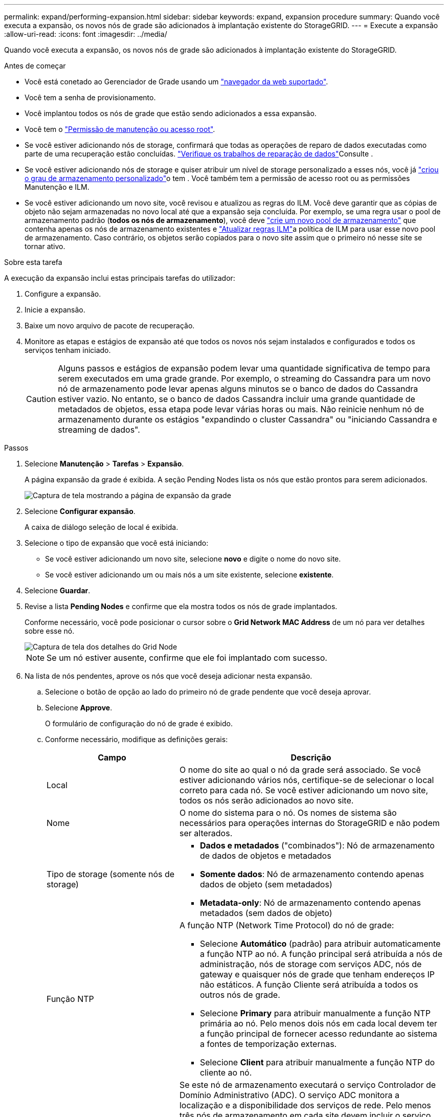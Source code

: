 ---
permalink: expand/performing-expansion.html 
sidebar: sidebar 
keywords: expand, expansion procedure 
summary: Quando você executa a expansão, os novos nós de grade são adicionados à implantação existente do StorageGRID. 
---
= Execute a expansão
:allow-uri-read: 
:icons: font
:imagesdir: ../media/


[role="lead"]
Quando você executa a expansão, os novos nós de grade são adicionados à implantação existente do StorageGRID.

.Antes de começar
* Você está conetado ao Gerenciador de Grade usando um link:../admin/web-browser-requirements.html["navegador da web suportado"].
* Você tem a senha de provisionamento.
* Você implantou todos os nós de grade que estão sendo adicionados a essa expansão.
* Você tem o link:../admin/admin-group-permissions.html["Permissão de manutenção ou acesso root"].
* Se você estiver adicionando nós de storage, confirmará que todas as operações de reparo de dados executadas como parte de uma recuperação estão concluídas. link:../maintain/checking-data-repair-jobs.html["Verifique os trabalhos de reparação de dados"]Consulte .
* Se você estiver adicionando nós de storage e quiser atribuir um nível de storage personalizado a esses nós, você já link:../ilm/creating-and-assigning-storage-grades.html["criou o grau de armazenamento personalizado"]o tem . Você também tem a permissão de acesso root ou as permissões Manutenção e ILM.
* Se você estiver adicionando um novo site, você revisou e atualizou as regras do ILM. Você deve garantir que as cópias de objeto não sejam armazenadas no novo local até que a expansão seja concluída. Por exemplo, se uma regra usar o pool de armazenamento padrão (*todos os nós de armazenamento*), você deve link:../ilm/creating-storage-pool.html["crie um novo pool de armazenamento"] que contenha apenas os nós de armazenamento existentes e link:../ilm/working-with-ilm-rules-and-ilm-policies.html["Atualizar regras ILM"]a política de ILM para usar esse novo pool de armazenamento. Caso contrário, os objetos serão copiados para o novo site assim que o primeiro nó nesse site se tornar ativo.


.Sobre esta tarefa
A execução da expansão inclui estas principais tarefas do utilizador:

. Configure a expansão.
. Inicie a expansão.
. Baixe um novo arquivo de pacote de recuperação.
. Monitore as etapas e estágios de expansão até que todos os novos nós sejam instalados e configurados e todos os serviços tenham iniciado.
+

CAUTION: Alguns passos e estágios de expansão podem levar uma quantidade significativa de tempo para serem executados em uma grade grande. Por exemplo, o streaming do Cassandra para um novo nó de armazenamento pode levar apenas alguns minutos se o banco de dados do Cassandra estiver vazio. No entanto, se o banco de dados Cassandra incluir uma grande quantidade de metadados de objetos, essa etapa pode levar várias horas ou mais. Não reinicie nenhum nó de armazenamento durante os estágios "expandindo o cluster Cassandra" ou "iniciando Cassandra e streaming de dados".



.Passos
. Selecione *Manutenção* > *Tarefas* > *Expansão*.
+
A página expansão da grade é exibida. A seção Pending Nodes lista os nós que estão prontos para serem adicionados.

+
image::../media/grid_expansion_page.png[Captura de tela mostrando a página de expansão da grade]

. Selecione *Configurar expansão*.
+
A caixa de diálogo seleção de local é exibida.

. Selecione o tipo de expansão que você está iniciando:
+
** Se você estiver adicionando um novo site, selecione *novo* e digite o nome do novo site.
** Se você estiver adicionando um ou mais nós a um site existente, selecione *existente*.


. Selecione *Guardar*.
. Revise a lista *Pending Nodes* e confirme que ela mostra todos os nós de grade implantados.
+
Conforme necessário, você pode posicionar o cursor sobre o *Grid Network MAC Address* de um nó para ver detalhes sobre esse nó.

+
image::../media/grid_node_details.png[Captura de tela dos detalhes do Grid Node]

+

NOTE: Se um nó estiver ausente, confirme que ele foi implantado com sucesso.

. Na lista de nós pendentes, aprove os nós que você deseja adicionar nesta expansão.
+
.. Selecione o botão de opção ao lado do primeiro nó de grade pendente que você deseja aprovar.
.. Selecione *Approve*.
+
O formulário de configuração do nó de grade é exibido.

.. Conforme necessário, modifique as definições gerais:
+
[cols="1a,2a"]
|===
| Campo | Descrição 


 a| 
Local
 a| 
O nome do site ao qual o nó da grade será associado. Se você estiver adicionando vários nós, certifique-se de selecionar o local correto para cada nó. Se você estiver adicionando um novo site, todos os nós serão adicionados ao novo site.



 a| 
Nome
 a| 
O nome do sistema para o nó. Os nomes de sistema são necessários para operações internas do StorageGRID e não podem ser alterados.



 a| 
Tipo de storage (somente nós de storage)
 a| 
*** *Dados e metadados* ("combinados"): Nó de armazenamento de dados de objetos e metadados
*** *Somente dados*: Nó de armazenamento contendo apenas dados de objeto (sem metadados)
*** *Metadata-only*: Nó de armazenamento contendo apenas metadados (sem dados de objeto)




 a| 
Função NTP
 a| 
A função NTP (Network Time Protocol) do nó de grade:

*** Selecione *Automático* (padrão) para atribuir automaticamente a função NTP ao nó. A função principal será atribuída a nós de administração, nós de storage com serviços ADC, nós de gateway e quaisquer nós de grade que tenham endereços IP não estáticos. A função Cliente será atribuída a todos os outros nós de grade.
*** Selecione *Primary* para atribuir manualmente a função NTP primária ao nó. Pelo menos dois nós em cada local devem ter a função principal de fornecer acesso redundante ao sistema a fontes de temporização externas.
*** Selecione *Client* para atribuir manualmente a função NTP do cliente ao nó.




 a| 
Serviço ADC (nós de storage combinados ou somente metadados)
 a| 
Se este nó de armazenamento executará o serviço Controlador de Domínio Administrativo (ADC).  O serviço ADC monitora a localização e a disponibilidade dos serviços de rede.  Pelo menos três nós de armazenamento em cada site devem incluir o serviço ADC.

*** Selecione *Sim* se o nó de armazenamento que você está substituindo incluir o serviço ADC.  Como não é possível desativar um nó de armazenamento se houver poucos serviços ADC restantes, essa configuração garante que um novo serviço ADC esteja disponível antes que o serviço antigo seja removido.
*** Você podelink:../maintain/move-adc-service.html["mover o serviço ADC para outro nó de armazenamento no mesmo site"] para garantir que o quórum de serviço do ADC seja atendido.
*** Selecione *Automático* para permitir que o sistema determine se esse nó requer o serviço ADC.


Saiba mais sobre o link:../maintain/understanding-adc-service-quorum.html["Quórum de ADC"].



 a| 
Grau de storage (nós de storage combinados ou somente de dados)
 a| 
Use o grau de armazenamento *padrão* ou selecione o grau de armazenamento personalizado que você deseja atribuir a este novo nó.

As classes de armazenamento são usadas por pools de armazenamento de ILM, portanto, sua seleção pode afetar quais objetos serão colocados no nó de armazenamento.

|===
.. Conforme necessário, modifique as configurações para rede de Grade, rede de Admin e rede de cliente.
+
*** *Endereço IPv4 (CIDR)*: O endereço de rede CIDR para a interface de rede. Por exemplo: 172.16.10.100/24
+

NOTE: Se você descobrir que os nós têm endereços IP duplicados na rede de Grade enquanto você está aprovando nós, será necessário cancelar a expansão, reimplantar as máquinas ou dispositivos virtuais com um IP não duplicado e reiniciar a expansão.

*** *Gateway*: O gateway padrão do nó de grade. Por exemplo: 172.16.10.1
*** *Sub-redes (CIDR)*: Uma ou mais sub-redes para a rede Admin.


.. Selecione *Guardar*.
+
O nó de grade aprovado move-se para a lista de nós aprovados.

+
*** Para modificar as propriedades de um nó de grade aprovado, selecione seu botão de opção e selecione *Editar*.
*** Para mover um nó de grade aprovado de volta para a lista de nós pendentes, selecione seu botão de opção e selecione *Reset*.
*** Para remover permanentemente um nó de rede aprovado, desligue o nó. Em seguida, selecione o botão de opção e selecione *Remover*.


.. Repita estas etapas para cada nó de grade pendente que você deseja aprovar.
+

NOTE: Se possível, você deve aprovar todas as notas de grade pendentes e executar uma única expansão. Mais tempo será necessário se você executar múltiplas expansões pequenas.



. Quando tiver aprovado todos os nós de grade, digite a *frase-passe de provisionamento* e selecione *expandir*.
+
Após alguns minutos, esta página é atualizada para exibir o status do procedimento de expansão. Quando as tarefas que afetam os nós de grade individuais estão em andamento, a seção Status do nó de grade lista o status atual de cada nó de grade.

+

NOTE: Durante a etapa "Instalando nós de grade" para um novo dispositivo, o Instalador de dispositivos StorageGRID mostra a instalação passando do Estágio 3 para o Estágio 4, finalize a instalação. Quando a fase 4 é concluída, o controlador é reinicializado.

+

NOTE: Uma expansão de site inclui uma tarefa adicional para configurar o Cassandra para o novo site.

. Assim que o link *Baixar pacote de recuperação* aparecer, baixe o arquivo do pacote de recuperação.
+
Você deve baixar uma cópia atualizada do arquivo do pacote de recuperação o mais rápido possível após fazer alterações na topologia da grade no sistema StorageGRID .  O arquivo do pacote de recuperação permite restaurar o sistema caso ocorra uma falha.

+
.. Selecione a ligação de transferência.
.. Digite a senha de provisionamento e selecione *Iniciar download*.
.. Quando o download for concluído, abra o `.zip` arquivo e confirme que você pode acessar o conteúdo, incluindo o `Passwords.txt` arquivo.
.. Copie o arquivo do pacote de recuperação baixado(`.zip` ) para dois locais seguros, protegidos e separados.
+

CAUTION: O arquivo do pacote de recuperação deve ser protegido porque contém chaves de criptografia e senhas que podem ser usadas para obter dados do sistema StorageGRID .



. Se você estiver adicionando nós de storage a um site existente ou adicionando um site, monitore os estágios do Cassandra, que ocorrem quando os serviços são iniciados nos novos nós de grade.
+

CAUTION: Não reinicie nenhum nó de storage durante os estágios "expandindo o cluster Cassandra" ou "iniciando Cassandra e streaming de dados". Esses estágios podem levar muitas horas para serem concluídos para cada novo nó de storage, especialmente se os nós de storage existentes contiverem uma grande quantidade de metadados de objetos.

+
[role="tabbed-block"]
====
.Adição de nós de storage
--
Se você estiver adicionando nós de storage a um site existente, revise a porcentagem mostrada na mensagem de status "iniciando Cassandra e transmissão de dados".

Essa porcentagem estima o quão completa é a operação de streaming do Cassandra, com base na quantidade total de dados do Cassandra disponíveis e na quantidade que já foi gravada no novo nó.

--
.Adicionar site
--
Se você estiver adicionando um novo site, use `nodetool status` para monitorar o progresso do fluxo do Cassandra e para ver a quantidade de metadados que foram copiados para o novo site durante o estágio "expandindo o cluster do Cassandra". A carga total de dados no novo site deve estar dentro de cerca de 20% do total de um site atual.

--
====
. Continue monitorando a expansão até que todas as tarefas estejam concluídas e o botão *Configurar expansão* reapareça.


.Depois de terminar
Dependendo dos tipos de nós de grade adicionados, execute etapas adicionais de integração e configuração. link:configuring-expanded-storagegrid-system.html["Etapas de configuração após a expansão"]Consulte .
